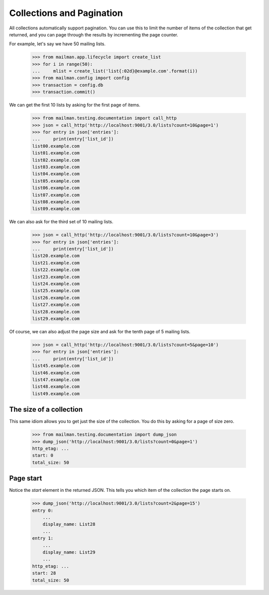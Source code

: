 ============================
 Collections and Pagination
============================

All collections automatically support pagination.  You can use this to limit
the number of items of the collection that get returned, and you can page
through the results by incrementing the page counter.

For example, let's say we have 50 mailing lists.

    >>> from mailman.app.lifecycle import create_list
    >>> for i in range(50):
    ...     mlist = create_list('list{:02d}@example.com'.format(i))
    >>> from mailman.config import config
    >>> transaction = config.db    
    >>> transaction.commit()

We can get the first 10 lists by asking for the first page of items.

    >>> from mailman.testing.documentation import call_http
    >>> json = call_http('http://localhost:9001/3.0/lists?count=10&page=1')
    >>> for entry in json['entries']:
    ...     print(entry['list_id'])
    list00.example.com
    list01.example.com
    list02.example.com
    list03.example.com
    list04.example.com
    list05.example.com
    list06.example.com
    list07.example.com
    list08.example.com
    list09.example.com

We can also ask for the third set of 10 mailing lists.

    >>> json = call_http('http://localhost:9001/3.0/lists?count=10&page=3')
    >>> for entry in json['entries']:
    ...     print(entry['list_id'])
    list20.example.com
    list21.example.com
    list22.example.com
    list23.example.com
    list24.example.com
    list25.example.com
    list26.example.com
    list27.example.com
    list28.example.com
    list29.example.com

Of course, we can also adjust the page size and ask for the tenth page of 5
mailing lists.

    >>> json = call_http('http://localhost:9001/3.0/lists?count=5&page=10')
    >>> for entry in json['entries']:
    ...     print(entry['list_id'])
    list45.example.com
    list46.example.com
    list47.example.com
    list48.example.com
    list49.example.com


The size of a collection
========================

This same idiom allows you to get just the size of the collection.  You do
this by asking for a page of size zero.

    >>> from mailman.testing.documentation import dump_json
    >>> dump_json('http://localhost:9001/3.0/lists?count=0&page=1')
    http_etag: ...
    start: 0
    total_size: 50


Page start
==========

Notice the `start` element in the returned JSON.  This tells you which item of
the collection the page starts on.

    >>> dump_json('http://localhost:9001/3.0/lists?count=2&page=15')
    entry 0:
        ...
        display_name: List28
        ...
    entry 1:
        ...
        display_name: List29
        ...
    http_etag: ...
    start: 28
    total_size: 50
